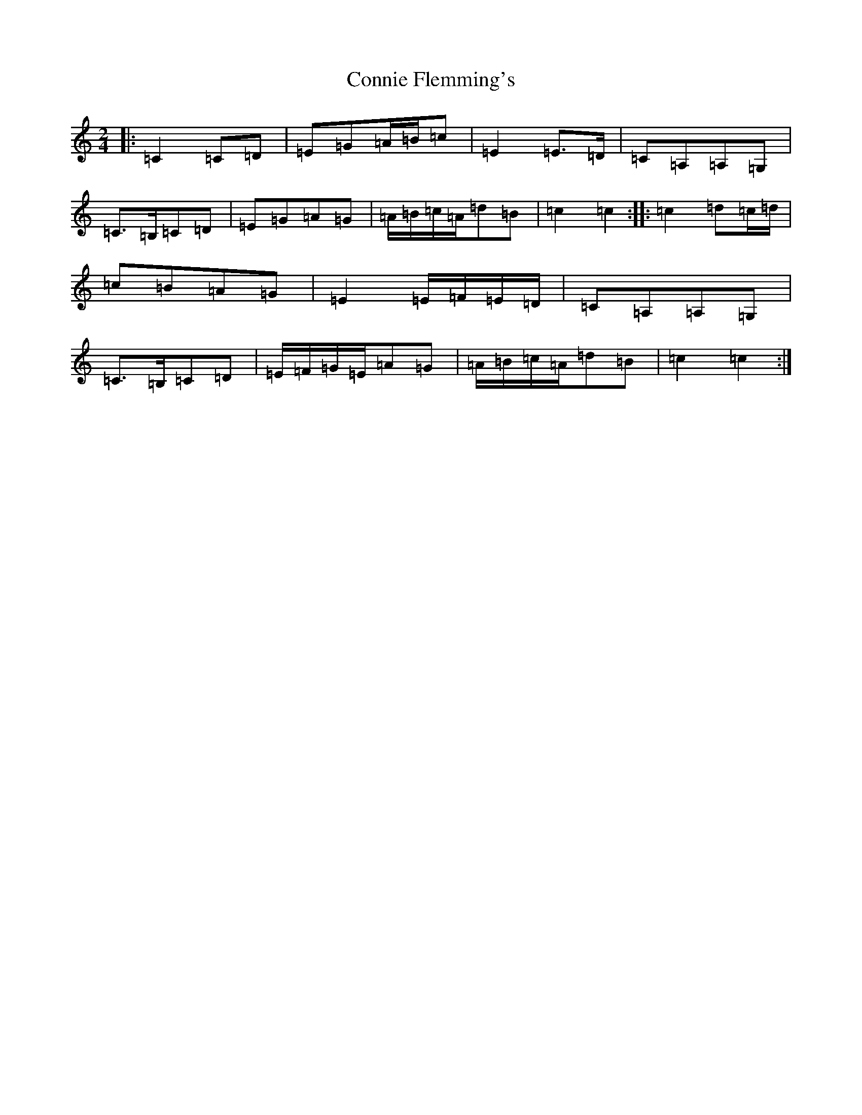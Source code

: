 X: 4121
T: Connie Flemming's
S: https://thesession.org/tunes/9014#setting11793
R: polka
M:2/4
L:1/8
K: C Major
|:=C2=C=D|=E=G=A/2=B/2=c|=E2=E>=D|=C=A,=A,=G,|=C>=B,=C=D|=E=G=A=G|=A/2=B/2=c/2=A/2=d=B|=c2=c2:||:=c2=d=c/2=d/2|=c=B=A=G|=E2=E/2=F/2=E/2=D/2|=C=A,=A,=G,|=C>=B,=C=D|=E/2=F/2=G/2=E/2=A=G|=A/2=B/2=c/2=A/2=d=B|=c2=c2:|